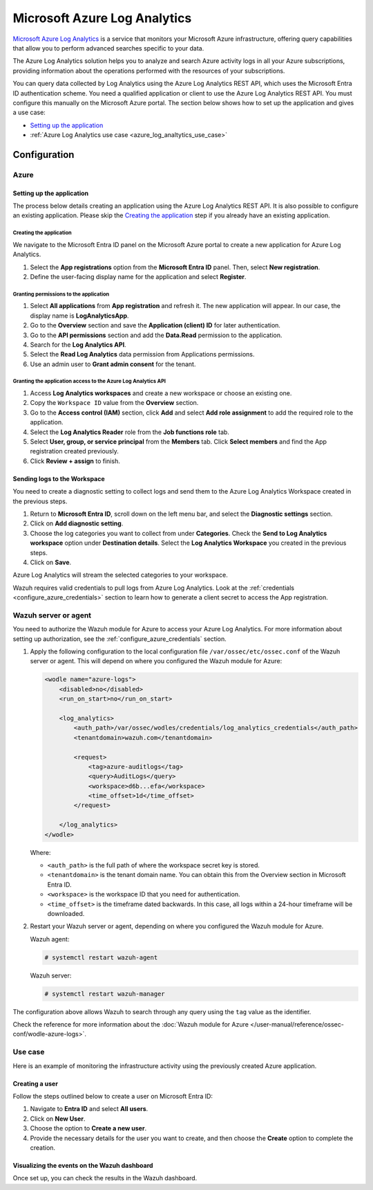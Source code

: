 .. Copyright (C) 2015, Wazuh, Inc.

.. meta::
   :description: This section shows how to set up a qualified application or client to use the Azure Log Analytics REST API and gives a use case.

Microsoft Azure Log Analytics
=============================

`Microsoft Azure Log Analytics <https://learn.microsoft.com/en-us/azure/azure-monitor/logs/log-analytics-overview>`__ is a service that monitors your Microsoft Azure infrastructure, offering query capabilities that allow you to perform advanced searches specific to your data.

The Azure Log Analytics solution helps you to analyze and search Azure activity logs in all your Azure subscriptions, providing information about the operations performed with the resources of your subscriptions.

.. thumbnail:: /images/cloud-security/azure/log-analytics-activity-send.png
   :align: center
   :width: 80%

You can query data collected by Log Analytics using the Azure Log Analytics REST API, which uses the Microsoft Entra ID authentication scheme. You need a qualified application or client to use the Azure Log Analytics REST API. You must configure this manually on the Microsoft Azure portal. The section below shows how to set up the application and gives a use case:

-  `Setting up the application`_
-  :ref:`Azure Log Analytics use case <azure_log_analtytics_use_case>`

Configuration
-------------

Azure
^^^^^

Setting up the application
~~~~~~~~~~~~~~~~~~~~~~~~~~

The process below details creating an application using the Azure Log Analytics REST API. It is also possible to configure an existing application. Please skip the `Creating the application`_ step if you already have an existing application.

Creating the application
........................

We navigate to the Microsoft Entra ID panel on the Microsoft Azure portal to create a new application for Azure Log Analytics.

#. Select the **App registrations** option from the **Microsoft Entra ID** panel. Then, select **New registration**.

   .. thumbnail:: /images/cloud-security/azure/new-app-registration.png
      :align: center
      :width: 80%

#. Define the user-facing display name for the application and select **Register**.

   .. thumbnail:: /images/cloud-security/azure/register-an-application.png
      :align: center
      :width: 80%

Granting permissions to the application
.......................................

#. Select **All applications** from **App registration** and refresh it. The new application will appear. In our case, the display name is **LogAnalyticsApp**.

   .. thumbnail:: /images/cloud-security/azure/application-display-name.png
      :align: center
      :width: 80%

#. Go to the **Overview** section and save the **Application (client) ID** for later authentication.

   .. thumbnail:: /images/cloud-security/azure/save-application-ID.png
      :align: center
      :width: 80%

#. Go to the **API permissions** section and add the **Data.Read** permission to the application.

   .. thumbnail:: /images/cloud-security/azure/add-api-permission.png
      :align: center
      :width: 80%

#. Search for the **Log Analytics API**.

   .. thumbnail:: /images/cloud-security/azure/search-log-analytics-api.png
      :align: center
      :width: 80%

#. Select the **Read Log Analytics** data permission from Applications permissions.

   .. thumbnail:: /images/cloud-security/azure/select-read-log-analytics.png
      :align: center
      :width: 80%

#. Use an admin user to **Grant admin consent** for the tenant.

   .. thumbnail:: /images/cloud-security/azure/grant-admin-consent.png
      :align: center
      :width: 80%

Granting the application access to the Azure Log Analytics API
..............................................................

#. Access **Log Analytics workspaces** and create a new workspace or choose an existing one.

   .. thumbnail:: /images/cloud-security/azure/create-log-analytics-workspace.png
      :align: center
      :width: 80%

#. Copy the ``Workspace ID`` value from the **Overview** section.

   .. thumbnail:: /images/cloud-security/azure/copy-workspace-ID.png
      :align: center
      :width: 80%

#. Go to the **Access control (IAM)** section, click **Add** and select **Add role assignment** to add the required role to the application.

   .. thumbnail:: /images/cloud-security/azure/add-role-assignment.png
      :align: center
      :width: 80%

#. Select the **Log Analytics Reader** role from the **Job functions role** tab.

   .. thumbnail:: /images/cloud-security/azure/select-reader-role.png
      :align: center
      :width: 80%

#. Select **User, group, or service principal** from the **Members** tab. Click **Select members** and find the App registration created previously.

   .. thumbnail:: /images/cloud-security/azure/select-members.png
      :align: center
      :width: 80%

#. Click **Review + assign** to finish.

Sending logs to the Workspace
~~~~~~~~~~~~~~~~~~~~~~~~~~~~~

You need to create a diagnostic setting to collect logs and send them to the Azure Log Analytics Workspace created in the previous steps.

#. Return to **Microsoft Entra ID**, scroll down on the left menu bar, and select the **Diagnostic settings** section.

#. Click on **Add diagnostic setting**.

   .. thumbnail:: /images/cloud-security/azure/add-diagnostic-setting.png
      :align: center
      :width: 80%

#. Choose the log categories you want to collect from under **Categories**. Check the **Send to Log Analytics workspace** option under **Destination details**. Select the **Log Analytics Workspace** you created in the previous steps.

   .. thumbnail:: /images/cloud-security/azure/choose-categories.png
      :align: center
      :width: 80%

#. Click on **Save**.

Azure Log Analytics will stream the selected categories to your workspace.

Wazuh requires valid credentials to pull logs from Azure Log Analytics. Look at the :ref:`credentials <configure_azure_credentials>` section to learn how to generate a client secret to access the App registration.

Wazuh server or agent
^^^^^^^^^^^^^^^^^^^^^

You need to authorize the Wazuh module for Azure to access your Azure Log Analytics. For more information about setting up authorization, see the :ref:`configure_azure_credentials` section.

#. Apply the following configuration to the local configuration file ``/var/ossec/etc/ossec.conf`` of the Wazuh server or agent. This will depend on where you configured the Wazuh module for Azure:

   .. code-block:: xml

      <wodle name="azure-logs">
          <disabled>no</disabled>
          <run_on_start>no</run_on_start>

          <log_analytics>
              <auth_path>/var/ossec/wodles/credentials/log_analytics_credentials</auth_path>
              <tenantdomain>wazuh.com</tenantdomain>

              <request>
                  <tag>azure-auditlogs</tag>
                  <query>AuditLogs</query>
                  <workspace>d6b...efa</workspace>
                  <time_offset>1d</time_offset>
              </request>

          </log_analytics>
      </wodle>

   Where:

   -  ``<auth_path>`` is the full path of where the workspace secret key is stored.
   -  ``<tenantdomain>`` is the tenant domain name. You can obtain this from the Overview section in Microsoft Entra ID.
   -  ``<workspace>`` is the workspace ID that you need for authentication.
   -  ``<time_offset>`` is the timeframe dated backwards. In this case, all logs within a 24-hour timeframe will be downloaded.

#. Restart your Wazuh server or agent, depending on where you configured the Wazuh module for Azure.

   Wazuh agent:

   .. code-block:: console

      # systemctl restart wazuh-agent

   Wazuh server:

   .. code-block:: console

      # systemctl restart wazuh-manager

The configuration above allows Wazuh to search through any query using the ``tag`` value as the identifier.

Check the reference for more information about the :doc:`Wazuh module for Azure </user-manual/reference/ossec-conf/wodle-azure-logs>`.

.. _azure_log_analtytics_use_case:

Use case
^^^^^^^^

Here is an example of monitoring the infrastructure activity using the previously created Azure application.

.. _log_analytics_use_case_creating_user:

Creating a user
~~~~~~~~~~~~~~~

Follow the steps outlined below to create a user on Microsoft Entra ID:

#. Navigate to **Entra ID** and select **All users**.
#. Click on **New User**.

   .. thumbnail:: /images/cloud-security/azure/click-new-user.png
      :align: center
      :width: 80%

#. Choose the option to **Create a new user**.

   .. thumbnail:: /images/cloud-security/azure/create-new-user.png
      :align: center
      :width: 80%

#. Provide the necessary details for the user you want to create, and then choose the **Create** option to complete the creation.

   .. thumbnail:: /images/cloud-security/azure/create-new-user2.png
      :align: center
      :width: 80%

Visualizing the events on the Wazuh dashboard
~~~~~~~~~~~~~~~~~~~~~~~~~~~~~~~~~~~~~~~~~~~~~

Once set up, you can check the results in the Wazuh dashboard.

.. thumbnail:: /images/cloud-security/azure/results-in-wazuh-dashboard.png
   :align: center
   :width: 80%
